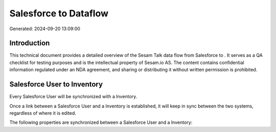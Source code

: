 =======================
Salesforce to  Dataflow
=======================

Generated: 2024-09-20 13:09:00

Introduction
------------

This technical document provides a detailed overview of the Sesam Talk data flow from Salesforce to . It serves as a QA checklist for testing purposes and is the intellectual property of Sesam.io AS. The content contains confidential information regulated under an NDA agreement, and sharing or distributing it without written permission is prohibited.

Salesforce User to  Inventory
-----------------------------
Every Salesforce User will be synchronized with a  Inventory.

Once a link between a Salesforce User and a  Inventory is established, it will keep in sync between the two systems, regardless of where it is edited.

The following properties are synchronized between a Salesforce User and a  Inventory:

.. list-table::
   :header-rows: 1

   * - Salesforce User Property
     -  Inventory Property
     -  Data Type

